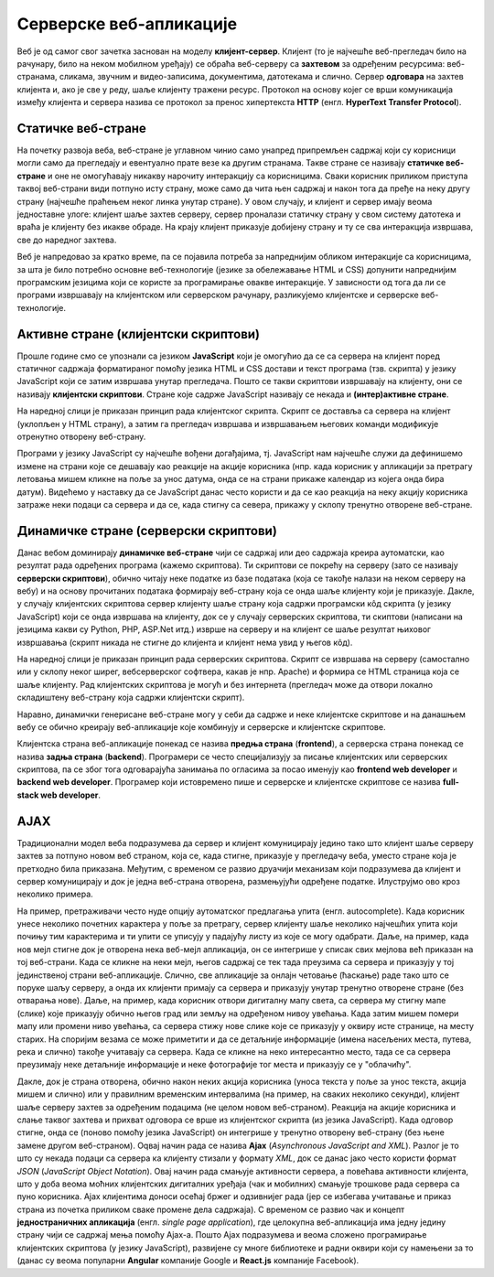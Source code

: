 Серверске веб-апликације
========================

Веб је од самог свог зачетка заснован на моделу
**клијент-сервер**. Клијент (то је најчешће веб-прегледач било на
рачунару, било на неком мобилном уређају) се обраћа веб-серверу са
**захтевом** за одређеним ресурсима: веб-странама, сликама, звучним и
видео-записима, документима, датотекама и слично. Сервер **одговара**
на захтев клијента и, ако је све у реду, шаље клијенту тражени ресурс.
Протокол на основу којег се врши комуникација између клијента и
сервера назива се протокол за пренос хипертекста **HTTP**
(енгл. **HyperText Transfer Protocol**).

.. image:: ../../_images/http_zahtev_i_odgovor.png
   :width: 600
   :align: center
   :alt: Праћење HTTP комуникације из прегледача Google Chrome


Статичке веб-стране
...................
         
На почетку развоја веба, веб-стране је углавном чинио само унапред
припремљен садржај који су корисници могли само да прегледају и
евентуално прате везе ка другим странама. Такве стране се називају
**статичке веб-стране** и оне не омогућавају никакву нарочиту
интеракцију са корисницима. Сваки корисник приликом приступа таквој
веб-страни види потпуно исту страну, може само да чита њен садржај и
након тога да пређе на неку другу страну (најчешће праћењем неког
линка унутар стране). У овом случају, и клијент и сервер имају веома
једноставне улоге: клијент шаље захтев серверу, сервер проналази
статичку страну у свом систему датотека и враћа је клијенту без икакве
обраде. На крају клијент приказује добијену страну и ту се сва
интеракција извршава, све до наредног захтева.

Веб је напредовао за кратко време, па се појавила потреба за
напреднијим обликом интеракције са корисницима, за шта је било
потребно основне веб-технологије (језике за обележавање HTML и CSS)
допунити напреднијим програмским језицима који се користе за
програмирање овакве интеракције. У зависности од тога да ли се
програми извршавају на клијентском или серверском рачунару,
разликујемо клијентске и серверске веб-технологије.

Активне стране (клијентски скриптови)
.....................................

Прошле године смо се упознали са језиком **JavaScript** који је
омогућио да се са сервера на клијент поред статичног садржаја
форматираног помоћу језика HTML и CSS достави и текст програма
(тзв. скрипта) у језику JavaScript који се затим извршава унутар
прегледача. Пошто се такви скриптови извршавају на клијенту, они се
називају **клијентски скриптови**. Стране које садрже JavaScript
називају се некада и **(интер)активне стране**.

На наредној слици је приказан принцип рада клијентског скрипта. Скрипт
се доставља са сервера на клијент (уклопљен у HTML страну), а затим га
прегледач извршава и извршавањем његових команди модификује отренутно
отворену веб-страну.

.. image:: ../../_images/klijentski_skript.png
   :width: 600
   :align: center
   :alt: Клијентски скрипт
         
Програми у језику JavaScript су најчешће вођени догађајима,
тј. JavaScript нам најчешће служи да дефинишемо измене на страни које
се дешавају као реакције на акције корисника (нпр. када корисник у
апликацији за претрагу летовања мишем кликне на поље за унос датума,
онда се на страни прикаже календар из којега онда бира
датум). Видећемо у наставку да се JavaScript данас често користи и да
се као реакција на неку акцију корисника затраже неки подаци са
сервера и да се, када стигну са севера, прикажу у склопу тренутно
отворене веб-стране.

Динамичке стране (серверски скриптови)
......................................

Данас вебом доминирају **динамичке веб-стране** чији се садржај или
део садржаја креира аутоматски, као резултат рада одређених програма
(кажемо скриптова). Ти скриптови се покрећу на серверу (зато се
називају **серверски скриптови**), обично читају неке податке из базе
података (која се такође налази на неком серверу на вебу) и на основу
прочитаних података формирају веб-страну која се онда шаље клијенту
који је приказује. Дакле, у случају клијентских скриптова сервер
клијенту шаље страну која садржи програмски кôд скрипта (у језику
JavaScript) који се онда извршава на клијенту, док се у случају
серверских скриптова, ти скиптови (написани на језицима какви су
Python, PHP, ASP.Net итд.) изврше на серверу и на клијент се шаље
резултат њиховог извршавања (скрипт никада не стигне до клијента и
клијент нема увид у његов кôд). 

На наредној слици је приказан принцип рада серверских
скриптова. Скрипт се извршава на серверу (самостално или у склопу
неког ширег, вебсерверског софтвера, какав је нпр. Apache) и формира
се HTML страница која се шаље клијенту. Рад клијентских скриптова је
могућ и без интернета (прегледач може да отвори локално складиштену
веб-страну која садржи клијентски скрипт).

.. image:: ../../_images/serverski_skript.png
   :width: 600
   :align: center
   :alt: Клијентски скрипт

Наравно, динамички генерисане веб-стране могу у себи да садрже и неке
клијентске скриптове и на данашњем вебу се обично креирају
веб-апликације које комбинују и серверске и клијентске скриптове.


Клијентска страна веб-апликације понекад се назива **предња страна**
(**frontend**), а серверска страна понекад се назива **задња страна**
(**backend**). Програмери се често специјализују за писање клијентских
или серверских скриптова, па се због тога одговарајућа занимања по
огласима за посао именују као **frontend web developer** и **backend
web developer**. Програмер који истовремено пише и серверске и
клијентске скриптове се назива **full-stack web developer**.

AJAX
....

Традиционални модел веба подразумева да сервер и клијент комуницирају
једино тако што клијент шаље серверу захтев за потпуно новом веб
страном, која се, када стигне, приказује у прегледачу веба, уместо
стране која је претходно била приказана. Међутим, с временом се развио
друачији механизам који подразумева да клијент и сервер комуницирају и
док је једна веб-страна отворена, размењујући одређене
податке. Илуструјмо ово кроз неколико примера.

На пример, претраживачи често нуде опцију аутоматског предлагања упита
(енгл. autocomplete). Када корисник унесе неколико почетних карактера
у поље за претрагу, сервер клијенту шаље неколико најчешћих упита који
почињу тим карактерима и ти упити се уписују у падајућу листу из које
се могу одабрати. Даље, на пример, када нов мејл стигне док је
отворена нека веб-мејл апликација, он се интегрише у списак свих
мејлова већ приказан на тој веб-страни. Када се кликне на неки мејл,
његов садржај се тек тада преузима са сервера и приказују у тој
јединственој страни веб-апликације. Слично, све апликације за онлајн
четовање (ћаскање) раде тако што се поруке шаљу серверу, а онда их
клијенти примају са сервера и приказују унутар тренутно отворене
стране (без отварања нове). Даље, на пример, када корисник отвори
дигиталну мапу света, са сервера му стигну мапе (слике) које приказују
обично његов град или земљу на одређеном нивоу увећања. Када затим
мишем помери мапу или промени ниво увећања, са сервера стижу нове
слике које се приказују у оквиру исте странице, на месту старих. На
споријим везама се може приметити и да се детаљније информације (имена
насељених места, путева, река и слично) такође учитавају са
сервера. Када се кликне на неко интересантно место, тада се са сервера
преузимају неке детаљније информације и неке фотографије тог места и
приказују се у "облачићу".


Дакле, док је страна отворена, oбично након неких акција корисника
(уноса текста у поље за унос текста, акција мишем и слично) или у
правилним временским интервалима (на пример, на сваких неколико
секунди), клијент шаље серверу захтев за одређеним подацима (не целом
новом веб-страном). Реакција на акције корисника и слање таквог
захтева и прихват одговора се врше из клијентског скрипта (из језика
JavaScript). Када одговор стигне, онда се (поново помоћу језика
JavaScript) он интегрише у тренутно отворену веб-страну (без њене
замене другом веб-страном). Оqвај начин рада се назива **Ajax**
(*Asynchronous JavaScript and XML*). Разлог је то што су некада подаци
са сервера ка клијенту стизали у формату *XML*, док се данас јако
често користи формат *JSON* (*JavaScript Object Notation*). Овај начин
рада смањује активности сервера, а повећава активности клијента, што у
доба веома моћних клијентских дигиталних уређаја (чак и мобилних)
смањује трошкове рада сервера са пуно корисника. Ajax клијентима
доноси осећај бржег и одзивнијег рада (јер се избегава учитавање и
приказ страна из почетка приликом сваке промене дела садржаја). С
временом се развио чак и концепт **једностраничних апликација**
(енгл. *single page application*), где целокупна веб-апликација има
једну једину страну чији се садржај мења помоћу Ajax-а. Пошто Ajax
подразумева и веома сложено програмирање клијентских скриптова (у
језику JavaScript), развијене су многе библиотеке и радни оквири који
су намењени за то (данас су веома популарни **Angular** компаније
Google и **React.js** компаније Facebook).

